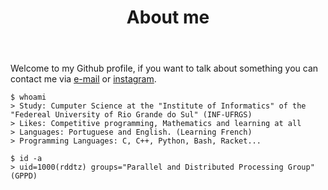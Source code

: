 #+STARTUP: content
#+TITLE: About me

Welcome to my Github profile, if you want to talk about something you can contact me via [[mailto:rayan.raddatz@inf.ufrgs.br][e-mail]] or [[https://www.instagram.com/11001sqrt/][instagram]].

#+begin_src sh :
  $ whoami
  > Study: Cumputer Science at the "Institute of Informatics" of the "Federeal University of Rio Grande do Sul" (INF-UFRGS)
  > Likes: Competitive programming, Mathematics and learning at all
  > Languages: Portuguese and English. (Learning French)
  > Programming Languages: C, C++, Python, Bash, Racket...

  $ id -a
  > uid=1000(rddtz) groups="Parallel and Distributed Processing Group"(GPPD)
#+end_src

